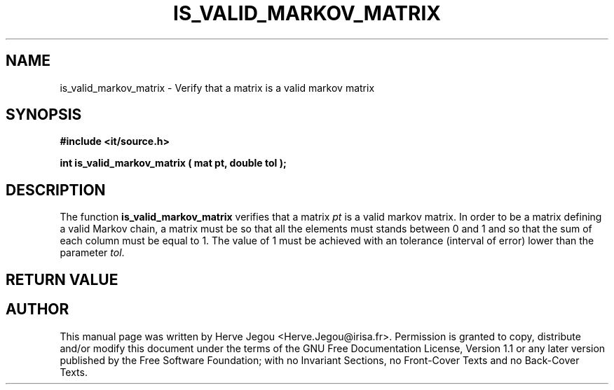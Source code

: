 .\" This manpage has been automatically generated by docbook2man 
.\" from a DocBook document.  This tool can be found at:
.\" <http://shell.ipoline.com/~elmert/comp/docbook2X/> 
.\" Please send any bug reports, improvements, comments, patches, 
.\" etc. to Steve Cheng <steve@ggi-project.org>.
.TH "IS_VALID_MARKOV_MATRIX" "3" "01 August 2006" "" ""

.SH NAME
is_valid_markov_matrix \- Verify that a matrix is a valid markov matrix
.SH SYNOPSIS
.sp
\fB#include <it/source.h>
.sp
int is_valid_markov_matrix ( mat pt, double tol
);
\fR
.SH "DESCRIPTION"
.PP
The function \fBis_valid_markov_matrix\fR verifies that a matrix \fIpt\fR is a valid markov matrix. In order to be a matrix defining a valid Markov chain, a matrix must be so that all the elements must stands between 0 and 1 and so that the sum of each column must be equal to 1. The value of 1 must be achieved with an tolerance (interval of error) lower than the parameter \fItol\fR\&.   
.SH "RETURN VALUE"
.PP
.SH "AUTHOR"
.PP
This manual page was written by Herve Jegou <Herve.Jegou@irisa.fr>\&.
Permission is granted to copy, distribute and/or modify this
document under the terms of the GNU Free
Documentation License, Version 1.1 or any later version
published by the Free Software Foundation; with no Invariant
Sections, no Front-Cover Texts and no Back-Cover Texts.
